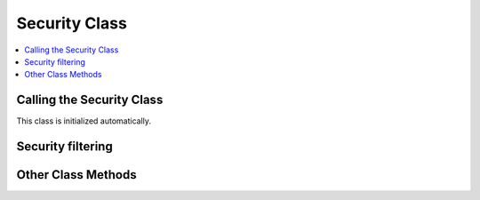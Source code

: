 Security Class
==============

.. contents::
  :local:

.. highlight:: php

Calling the Security Class
--------------------------

.. class:: Security

  This class is initialized automatically.

Security filtering
------------------

.. method:: xss_clean($str[, $is_image = FALSE])

  ``xss_clean()`` is the built in ExpressionEngine XSS sanitization
  method, which is constantly tweaked for improved security and
  performance::

    $str = ee()->security->xss_clean($str);

  :param mixed $str: Either a string or an array to sanitize
  :param boolean $is_image: Set to ``TRUE`` if you want to test images
    for XSS attacks.
  :returns: Either a string or an array of sanitized strings. If
    ``$is_image`` is set to ``TRUE``, will return ``FALSE`` if the image
    fails the check.
  :rtype: Mixed

Other Class Methods
-------------------

.. method:: sanitize_filename($str[, $relative_path = FALSE])

  Removes naughty characters from filenames. Returns a sanitized
  string::

    $filename = ee()->security->sanitize_filename($name);

  :param string $str: Filename to sanitize
  :param boolean $relative_path: Set to ``TRUE`` if you want to validate
     a filename with a relative path
  :returns: Sanitized filename
  :rtype: String

.. method:: xss_hash()

  Returns a random hash::

    echo ee()->security->xss_hash();

  :returns: Random hash
  :rtype: String
